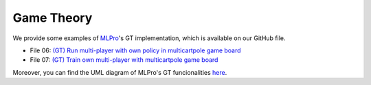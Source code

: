 .. _target-howto-gt:

Game Theory
================

We provide some examples of `MLPro <https://github.com/fhswf/MLPro.git>`_'s GT implementation, which is available on our GitHub file.

- File 06: `(GT) Run multi-player with own policy in multicartpole game board <https://github.com/fhswf/MLPro/blob/main/examples/gt/Howto%2006%20-%20(GT)%20Run%20multi-player%20with%20own%20policy%20in%20multicartpole%20game%20board.py>`_
- File 07: `(GT) Train own multi-player with multicartpole game board <https://github.com/fhswf/MLPro/blob/main/examples/gt/Howto%2007%20-%20(GT)%20Train%20own%20multi-player%20with%20multicartpole%20game%20board.py>`_

Moreover, you can find the UML diagram of MLPro's GT funcionalities `here <https://github.com/fhswf/MLPro/tree/main/doc/gt>`_.